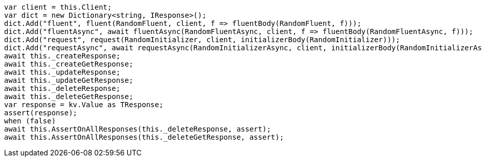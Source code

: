 [source, csharp]
----
var client = this.Client;
var dict = new Dictionary<string, IResponse>();
dict.Add("fluent", fluent(RandomFluent, client, f => fluentBody(RandomFluent, f)));
dict.Add("fluentAsync", await fluentAsync(RandomFluentAsync, client, f => fluentBody(RandomFluentAsync, f)));
dict.Add("request", request(RandomInitializer, client, initializerBody(RandomInitializer)));
dict.Add("requestAsync", await requestAsync(RandomInitializerAsync, client, initializerBody(RandomInitializerAsync)));
await this._createResponse;
await this._createGetResponse;
await this._updateResponse;
await this._updateGetResponse;
await this._deleteResponse;
await this._deleteGetResponse;
var response = kv.Value as TResponse;
assert(response);
when (false)
await this.AssertOnAllResponses(this._deleteResponse, assert);
await this.AssertOnAllResponses(this._deleteGetResponse, assert);
----
